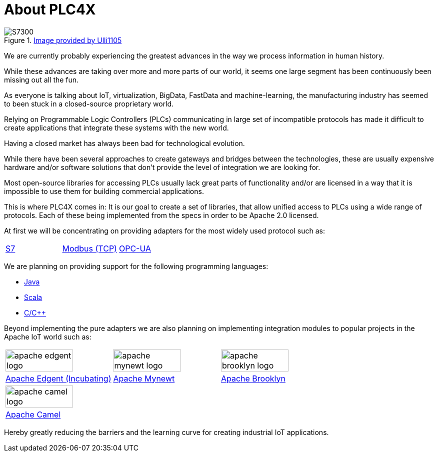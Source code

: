 //
//  Licensed to the Apache Software Foundation (ASF) under one or more
//  contributor license agreements.  See the NOTICE file distributed with
//  this work for additional information regarding copyright ownership.
//  The ASF licenses this file to You under the Apache License, Version 2.0
//  (the "License"); you may not use this file except in compliance with
//  the License.  You may obtain a copy of the License at
//
//      http://www.apache.org/licenses/LICENSE-2.0
//
//  Unless required by applicable law or agreed to in writing, software
//  distributed under the License is distributed on an "AS IS" BASIS,
//  WITHOUT WARRANTIES OR CONDITIONS OF ANY KIND, either express or implied.
//  See the License for the specific language governing permissions and
//  limitations under the License.
//

= About PLC4X
:imagesdir: img/

.https://commons.wikimedia.org/wiki/User:Ulli1105[Image provided by Ulli1105]
image::S7300.png[float=right]

We are currently probably experiencing the greatest advances in the way we process information in human history.

While these advances are taking over more and more parts of our world, it seems one large segment has been continuously been missing out all the fun.

As everyone is talking about IoT, virtualization, BigData, FastData and machine-learning, the manufacturing industry has seemed to been stuck in a closed-source proprietary world.

Relying on Programmable Logic Controllers (PLCs) communicating in large set of incompatible protocols has made it difficult to create applications that integrate these systems with the new world.

Having a closed market has always been bad for technological evolution.

While there have been several approaches to create gateways and bridges between the technologies, these are usually expensive hardware and/or software solutions that don't provide the level of integration we are looking for.

Most open-source libraries for accessing PLCs usually lack great parts of functionality and/or are licensed in a way that it is impossible to use them for building commercial applications.

This is where PLC4X comes in: It is our goal to create a set of libraries, that allow unified access to PLCs using a wide range of protocols.
Each of these being implemented from the specs in order to be Apache 2.0 licensed.

At first we will be concentrating on providing adapters for the most widely used protocol such as:

[width=100%]
|===
|link:protocols/s7/index.html[S7] |link:protocols/modbus/index.html[Modbus (TCP)] |link:protocols/opc-ua/index.html[OPC-UA]
|===

We are planning on providing support for the following programming languages:

- link:plc4j/index.html[Java]
- link:plc4s/index.html[Scala]
- link:plc4c/index.html[C/C++]

Beyond implementing the pure adapters we are also planning on implementing integration modules to popular projects in the Apache IoT world such as:

[width=100%]
|===
a|image::apache_edgent_logo.png[width=80%] a|image::apache_mynewt_logo.png[width=80%] a|image::apache_brooklyn_logo.png[width=80%]
|https://edgent.apache.org[Apache Edgent (Incubating)] |https://mynewt.apache.org[Apache Mynewt] |https://brooklyn.apache.org[Apache Brooklyn]
a|image::apache_camel_logo.png[width=80%] | |
|https://camel.apache.org[Apache Camel] | |
|===

Hereby greatly reducing the barriers and the learning curve for creating industrial IoT applications.